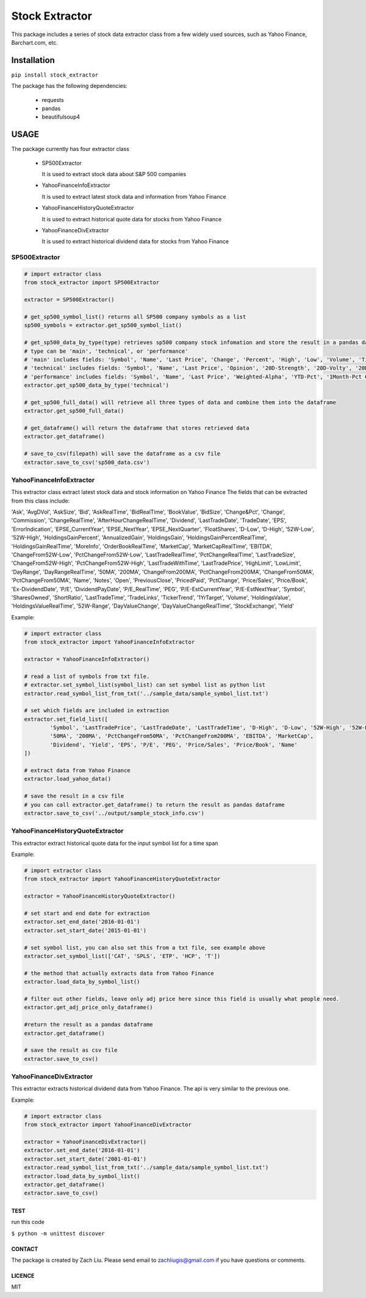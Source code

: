 *****
Stock Extractor
*****

This package includes a series of stock data extractor class from a few widely used sources, such as Yahoo Finance,
Barchart.com, etc.


=====
Installation
=====

``pip install stock_extractor``

The package has the following dependencies:

	* requests
	* pandas
	* beautifulsoup4


=====
USAGE
=====

The package currently has four extractor class

	* SP500Extractor

	  It is used to extract stock data about S&P 500 companies

	* YahooFinanceInfoExtractor

	  It is used to extract latest stock data and information from Yahoo Finance

	* YahooFinanceHistoryQuoteExtractor

	  It is used to extract historical quote data for stocks from Yahoo Finance

	* YahooFinanceDivExtractor

	  It is used to extract historical dividend data for stocks from Yahoo Finance

SP500Extractor
-----

.. code-block:: python

	# import extractor class
	from stock_extractor import SP500Extractor

	extractor = SP500Extractor()

	# get_sp500_symbol_list() returns all SP500 company symbols as a list
	sp500_symbols = extractor.get_sp500_symbol_list()

	# get_sp500_data_by_type(type) retrieves sp500 company stock infomation and store the result in a pandas dataframe
	# type can be 'main', 'technical', or 'performance'
	# 'main' includes fields: 'Symbol', 'Name', 'Last Price', 'Change', 'Percent', 'High', 'Low', 'Volume', 'Time'
	# 'technical' includes fields: 'Symbol', 'Name', 'Last Price', 'Opinion', '20D-Strength', '20D-Volty', '20D-AVol', '52W-Low', '52W-High'
	# 'performance' includes fields: 'Symbol', 'Name', 'Last Price', 'Weighted-Alpha', 'YTD-Pct', '1Month-Pct Change', '3Month-Pct Change', '1Year-Pct Change'
	extractor.get_sp500_data_by_type('technical')

	# get_sp500_full_data() will retrieve all three types of data and combine them into the dataframe
	extractor.get_sp500_full_data()

	# get_dataframe() will return the dataframe that stores retrieved data
	extractor.get_dataframe()

	# save_to_csv(filepath) will save the dataframe as a csv file
	extractor.save_to_csv('sp500_data.csv')


YahooFinanceInfoExtractor
-----

This extractor class extract latest stock data and stock information on Yahoo Finance
The fields that can be extracted from this class include:

'Ask', 'AvgDVol', 'AskSize', 'Bid', 'AskRealTime', 'BidRealTime', 'BookValue', 'BidSize', 'Change&Pct', 'Change',
'Commission', 'ChangeRealTime', 'AfterHourChangeRealTime', 'Dividend', 'LastTradeDate', 'TradeDate', 'EPS',
'ErrorIndication', 'EPSE_CurrentYear', 'EPSE_NextYear', 'EPSE_NextQuarter', 'FloatShares', 'D-Low', 'D-High',
'52W-Low', '52W-High', 'HoldingsGainPercent', 'AnnualizedGain', 'HoldingsGain', 'HoldingsGainPercentRealTime',
'HoldingsGainRealTime', 'MoreInfo', 'OrderBookRealTime', 'MarketCap', 'MarketCapRealTime', 'EBITDA',
'ChangeFrom52W-Low', 'PctChangeFrom52W-Low', 'LastTradeRealTime', 'PctChangeRealTime', 'LastTradeSize',
'ChangeFrom52W-High', 'PctChangeFrom52W-High', 'LastTradeWithTime', 'LastTradePrice', 'HighLimit',
'LowLimit', 'DayRange', 'DayRangeRealTime', '50MA', '200MA', 'ChangeFrom200MA', 'PctChangeFrom200MA',
'ChangeFrom50MA', 'PctChangeFrom50MA', 'Name', 'Notes', 'Open', 'PreviousClose', 'PricedPaid', 'PctChange',
'Price/Sales', 'Price/Book', 'Ex-DividendDate', 'P/E', 'DividendPayDate', 'P/E_RealTime', 'PEG',
'P/E-EstCurrentYear', 'P/E-EstNextYear', 'Symbol', 'SharesOwned', 'ShortRatio', 'LastTradeTime', 'TradeLinks',
'TickerTrend', '1YrTarget', 'Volume', 'HoldingsValue', 'HoldingsValueRealTime', '52W-Range', 'DayValueChange',
'DayValueChangeRealTime', 'StockExchange', 'Yield'

Example:

.. code-block:: python

	# import extractor class
	from stock_extractor import YahooFinanceInfoExtractor

	extractor = YahooFinanceInfoExtractor()

	# read a list of symbols from txt file.
	# extractor.set_symbol_list(symbol_list) can set symbol list as python list
	extractor.read_symbol_list_from_txt('../sample_data/sample_symbol_list.txt')

	# set which fields are included in extraction
	extractor.set_field_list([
		'Symbol', 'LastTradePrice', 'LastTradeDate', 'LastTradeTime', 'D-High', 'D-Low', '52W-High', '52W-Low',
		'50MA', '200MA', 'PctChangeFrom50MA', 'PctChangeFrom200MA', 'EBITDA', 'MarketCap',
		'Dividend', 'Yield', 'EPS', 'P/E', 'PEG', 'Price/Sales', 'Price/Book', 'Name'
	])

	# extract data from Yahoo Finance
	extractor.load_yahoo_data()

	# save the result in a csv file
	# you can call extractor.get_dataframe() to return the result as pandas dataframe
	extractor.save_to_csv('../output/sample_stock_info.csv')

YahooFinanceHistoryQuoteExtractor
-----

This extractor extract historical quote data for the input symbol list for a time span

Example:

.. code-block:: python

	# import extractor class
	from stock_extractor import YahooFinanceHistoryQuoteExtractor

	extractor = YahooFinanceHistoryQuoteExtractor()

	# set start and end date for extraction
	extractor.set_end_date('2016-01-01')
	extractor.set_start_date('2015-01-01')

	# set symbol list, you can also set this from a txt file, see example above
	extractor.set_symbol_list(['CAT', 'SPLS', 'ETP', 'HCP', 'T'])

	# the method that actually extracts data from Yahoo Finance
	extractor.load_data_by_symbol_list()

	# filter out other fields, leave only adj price here since this field is usually what people need.
	extractor.get_adj_price_only_dataframe()

	#return the result as a pandas dataframe
	extractor.get_dataframe()

	# save the result as csv file
	extractor.save_to_csv()

YahooFinanceDivExtractor
-----

This extractor extracts historical dividend data from Yahoo Finance.
The api is very similar to the previous one.

Example:

.. code-block:: python

	# import extractor class
	from stock_extractor import YahooFinanceDivExtractor

	extractor = YahooFinanceDivExtractor()
	extractor.set_end_date('2016-01-01')
	extractor.set_start_date('2001-01-01')
	extractor.read_symbol_list_from_txt('../sample_data/sample_symbol_list.txt')
	extractor.load_data_by_symbol_list()
	extractor.get_dataframe()
	extractor.save_to_csv()

TEST
=====

run this code

``$ python -m unittest discover``


CONTACT
=====

The package is created by Zach Liu. Please send email to zachliugis@gmail.com if you have questions or comments.

LICENCE
=====

MIT


